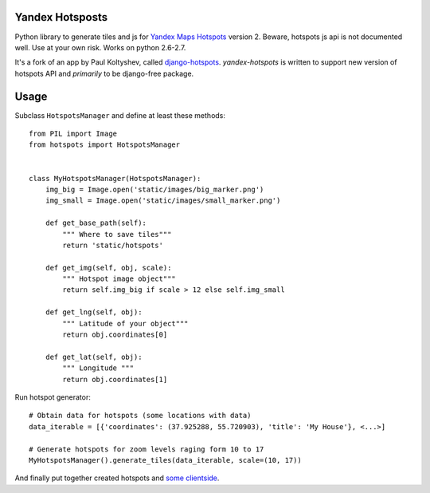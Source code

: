 Yandex Hotsposts
================

Python library to generate tiles and js for `Yandex Maps Hotspots`_ version 2.
Beware, hotspots js api is not documented well. Use at your own risk.
Works on python 2.6-2.7.

It's a fork of an app by Paul Koltyshev, called django-hotspots_.
`yandex-hotspots` is written to support new version of hotspots API and
*primarily* to be django-free package.

Usage
=====

Subclass ``HotspotsManager`` and define at least these methods::

    from PIL import Image
    from hotspots import HotspotsManager


    class MyHotspotsManager(HotspotsManager):
        img_big = Image.open('static/images/big_marker.png')
        img_small = Image.open('static/images/small_marker.png')

        def get_base_path(self):
            """ Where to save tiles"""
            return 'static/hotspots'

        def get_img(self, obj, scale):
            """ Hotspot image object"""
            return self.img_big if scale > 12 else self.img_small

        def get_lng(self, obj):
            """ Latitude of your object"""
            return obj.coordinates[0]

        def get_lat(self, obj):
            """ Longitude """
            return obj.coordinates[1]

Run hotspot generator::

    # Obtain data for hotspots (some locations with data)
    data_iterable = [{'coordinates': (37.925288, 55.720903), 'title': 'My House'}, <...>]

    # Generate hotspots for zoom levels raging form 10 to 17
    MyHotspotsManager().generate_tiles(data_iterable, scale=(10, 17))


And finally put together created hotspots and `some clientside`_.

.. _django-hotspots: https://github.com/pkolt/django-hotspots
.. _Yandex Maps Hotspots: http://api.yandex.ru/maps/features/?p=hotspot
.. _some clientside: https://github.com/coagulant/yandex-hotspots/blob/master/example/hotspots.html